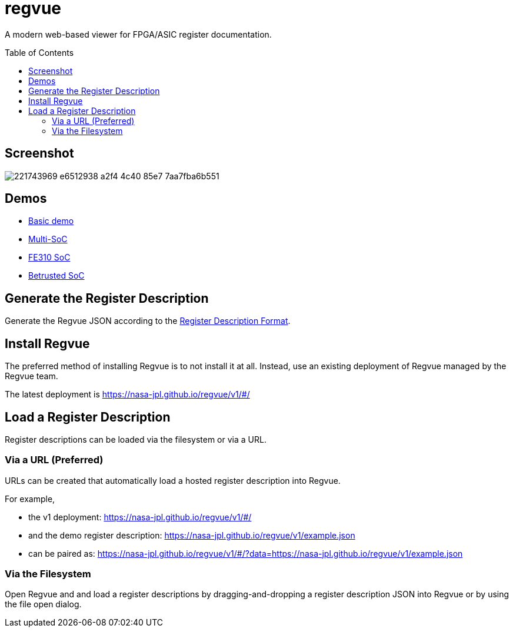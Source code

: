 = regvue
:imagesdir: images
:toc: macro

:latest_deployment: v1
:deployment_url: https://nasa-jpl.github.io/regvue/{latest_deployment}/#/
:demo_register_description: https://github.jpl.nasa.gov/regvue/regvue/raw/main/app/public/example.json
:demo_register_description: https://nasa-jpl.github.io/regvue/v1/example.json

A modern web-based viewer for FPGA/ASIC register documentation.

toc::[]

== Screenshot

image::https://user-images.githubusercontent.com/28975/221743969-e6512938-a2f4-4c40-85e7-7aa7fba6b551.png[]

== Demos

* https://nasa-jpl.github.io/regvue/v1/#/?data=example.json[Basic demo]
* https://nasa-jpl.github.io/regvue/v1.1.3/#/?data=https://nasa-jpl.github.io/regvue/demos/various/all.json[Multi-SoC]
* https://nasa-jpl.github.io/regvue/v1.1.3/#/?data=https://nasa-jpl.github.io/regvue/demos/fe310/fe320.json[FE310 SoC]
* https://nasa-jpl.github.io/regvue/v1.1.3/#/?data=https://nasa-jpl.github.io/regvue/demos/betrusted/betrusted.svd.json[Betrusted SoC]

== Generate the Register Description

Generate the Regvue JSON according to the link:schema/register-description-format.adoc[Register Description Format].

== Install Regvue

The preferred method of installing Regvue is to not install it at all.
Instead, use an existing deployment of Regvue managed by the Regvue team.

The latest deployment is {deployment_url}

== Load a Register Description

Register descriptions can be loaded via the filesystem or via a URL.

=== Via a URL (Preferred)

URLs can be created that automatically load a hosted register description into Regvue.

For example,

* the {latest_deployment} deployment: {deployment_url}

* and the demo register description: {demo_register_description}

* can be paired as: {deployment_url}?data={demo_register_description}

=== Via the Filesystem

Open Regvue and and load a register descriptions by dragging-and-dropping a register description JSON into Regvue or by using the file open dialog.
